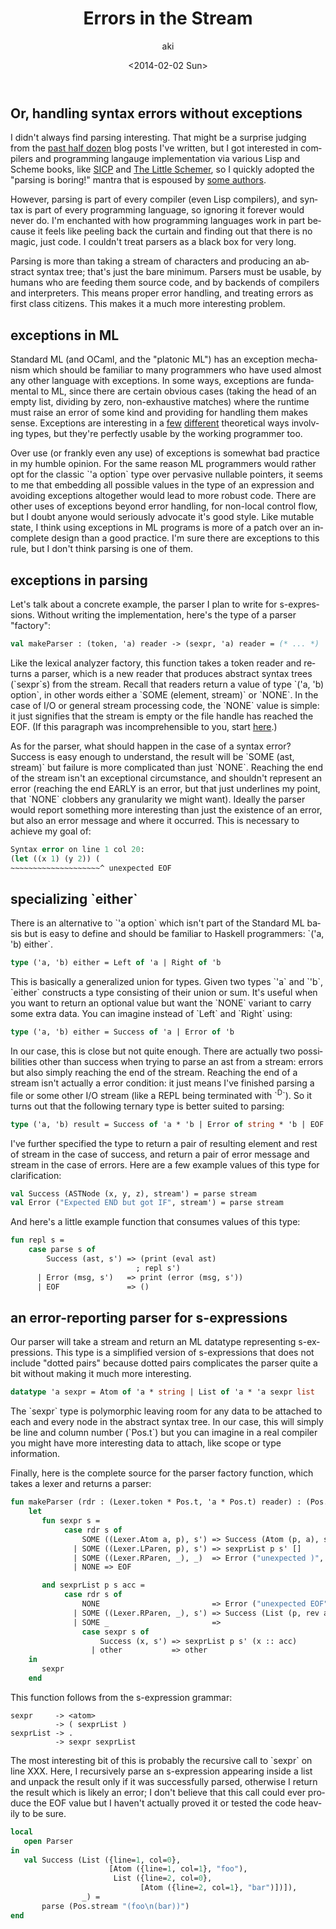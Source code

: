 #+TITLE: Errors in the Stream
#+DATE: <2014-02-02 Sun>
#+AUTHOR: aki
#+EMAIL: aki@utahraptor
#+OPTIONS: ':nil *:t -:t ::t <:t H:3 \n:nil ^:t arch:headline
#+OPTIONS: author:t c:nil creator:comment d:(not LOGBOOK) date:t e:t
#+OPTIONS: email:nil f:t inline:t num:t p:nil pri:nil stat:t tags:t
#+OPTIONS: tasks:t tex:t timestamp:t toc:t todo:t |:t
#+CREATOR: Emacs 24.3.1 (Org mode 8.0.3)
#+DESCRIPTION:
#+EXCLUDE_TAGS: noexport
#+KEYWORDS:
#+LANGUAGE: en
#+SELECT_TAGS: export

** Or, handling syntax errors without exceptions

I didn't always find parsing interesting. That might be a surprise judging from the [[http://spacemanaki.com/blog/archives/][past half dozen]] blog posts I've written, but I got interested in compilers and programming langauge implementation via various Lisp and Scheme books, like [[http://spacemanaki.com/blog/2010/10/23/The-Wizard-Book/][SICP]] and [[http://spacemanaki.com/blog/2010/07/05/The-Little-Schemer/][The Little Schemer]], so I quickly adopted the "parsing is boring!" mantra that is espoused by [[http://cs.brown.edu/courses/cs173/2012/book/Everything__We_Will_Say__About_Parsing.html][some authors]].

However, parsing is part of every compiler (even Lisp compilers), and syntax is part of every programming language, so ignoring it forever would never do. I'm enchanted with how programming languages work in part because it feels like peeling back the curtain and finding out that there is no magic, just code. I couldn't treat parsers as a black box for very long.

Parsing is more than taking a stream of characters and producing an abstract syntax tree; that's just the bare minimum. Parsers must be usable, by humans who are feeding them source code, and by backends of compilers and interpreters. This means proper error handling, and treating errors as first class citizens. This makes it a much more interesting problem.

** exceptions in ML

Standard ML (and OCaml, and the "platonic ML") has an exception mechanism which should be familiar to many programmers who have used almost any other language with exceptions. In some ways, exceptions are fundamental to ML, since there are certain obvious cases (taking the head of an empty list, dividing by zero, non-exhaustive matches) where the runtime must raise an error of some kind and providing for handling them makes sense. Exceptions are interesting in a [[http://mlton.org/GenerativeException][few]] [[http://mlton.org/UniversalType][different]] theoretical ways involving types, but they're perfectly usable by the working programmer too.

Over use (or frankly even any use) of exceptions is somewhat bad practice in my humble opinion. For the same reason ML programmers would rather opt for the classic `'a option` type over pervasive nullable pointers, it seems to me that embedding all possible values in the type of an expression and avoiding exceptions altogether would lead to more robust code. There are other uses of exceptions beyond error handling, for non-local control flow, but I doubt anyone would seriously advocate it's good style. Like mutable state, I think using exceptions in ML programs is more of a patch over an incomplete design than a good practice. I'm sure there are exceptions to this rule, but I don't think parsing is one of them.

** exceptions in parsing

Let's talk about a concrete example, the parser I plan to write for s-expressions. Without writing the implementation, here's the type of a parser "factory":

#+BEGIN_SRC sml
  val makeParser : (token, 'a) reader -> (sexpr, 'a) reader = (* ... *)
#+END_SRC

Like the lexical analyzer factory, this function takes a token reader and returns a parser, which is a new reader that produces abstract syntax trees (`sexpr`s) from the stream. Recall that readers return a value of type `('a, 'b) option`, in other words either a `SOME (element, stream)` or `NONE`. In the case of I/O or general stream processing code, the `NONE` value is simple: it just signifies that the stream is empty or the file handle has reached the EOF. (If this paragraph was incomprehensible to you, start [[http://spacemanaki.com/blog/2013/08/31/Polymorphic-streams-in-ML/][here]].)

As for the parser, what should happen in the case of a syntax error? Success is easy enough to understand, the result will be `SOME (ast, stream)` but failure is more complicated than just `NONE`. Reaching the end of the stream isn't an exceptional circumstance, and shouldn't represent an error (reaching the end EARLY is an error, but that just underlines my point, that `NONE` clobbers any granularity we might want). Ideally the parser would report something more interesting than just the existence of an error, but also an error message and where it occurred. This is necessary to achieve my goal of:

#+BEGIN_SRC scheme
  Syntax error on line 1 col 20:
  (let ((x 1) (y 2)) (
  ~~~~~~~~~~~~~~~~~~~~^ unexpected EOF
#+END_SRC

** specializing `either`

There is an alternative to `'a option` which isn't part of the Standard ML basis but is easy to define and should be familiar to Haskell programmers: `('a, 'b) either`.

#+BEGIN_SRC sml
  type ('a, 'b) either = Left of 'a | Right of 'b
#+END_SRC

This is basically a generalized union for types. Given two types `'a` and `'b`, `either` constructs a type consisting of their union or sum. It's useful when you want to return an optional value but want the `NONE` variant to carry some extra data. You can imagine instead of `Left` and `Right` using:

#+BEGIN_SRC sml
  type ('a, 'b) either = Success of 'a | Error of 'b
#+END_SRC

In our case, this is close but not quite enough. There are actually two possibilities other than success when trying to parse an ast from a stream: errors but also simply reaching the end of the stream. Reaching the end of a stream isn't actually a error condition: it just means I've finished parsing a file or some other I/O stream (like a REPL being terminated with `^D`). So it turns out that the following ternary type is better suited to parsing:

#+BEGIN_SRC sml
  type ('a, 'b) result = Success of 'a * 'b | Error of string * 'b | EOF
#+END_SRC

I've further specified the type to return a pair of resulting element and rest of stream in the case of success, and return a pair of error message and stream in the case of errors. Here are a few example values of this type for clarification:

#+BEGIN_SRC sml
  val Success (ASTNode (x, y, z), stream') = parse stream
  val Error ("Expected END but got IF", stream') = parse stream
#+END_SRC

And here's a little example function that consumes values of this type:

#+BEGIN_SRC sml
  fun repl s =
      case parse s of
          Success (ast, s') => (print (eval ast)
                              ; repl s')
        | Error (msg, s')   => print (error (msg, s'))
        | EOF               => ()
#+END_SRC

** an error-reporting parser for s-expressions

Our parser will take a stream and return an ML datatype representing s-expressions. This type is a simplified version of s-expressions that does not include "dotted pairs" because dotted pairs complicates the parser quite a bit without making it much more interesting.

#+BEGIN_SRC sml
  datatype 'a sexpr = Atom of 'a * string | List of 'a * 'a sexpr list
#+END_SRC

The `sexpr` type is polymorphic leaving room for any data to be attached to each and every node in the abstract syntax tree. In our case, this will simply be line and column number (`Pos.t`) but you can imagine in a real compiler you might have more interesting data to attach, like scope or type information.

Finally, here is the complete source for the parser factory function, which takes a lexer and returns a parser:

#+BEGIN_SRC sml
  fun makeParser (rdr : (Lexer.token * Pos.t, 'a * Pos.t) reader) : (Pos.t sexpr, 'a * Pos.t) parser =
      let
         fun sexpr s =
              case rdr s of
                  SOME ((Lexer.Atom a, p), s') => Success (Atom (p, a), s')
                | SOME ((Lexer.LParen, p), s') => sexprList p s' []
                | SOME ((Lexer.RParen, _), _)  => Error ("unexpected )", s)
                | NONE => EOF
  
         and sexprList p s acc =
              case rdr s of
                  NONE                         => Error ("unexpected EOF", s)
                | SOME ((Lexer.RParen, _), s') => Success (List (p, rev acc), s')
                | SOME _                       =>
                  case sexpr s of
                      Success (x, s') => sexprList p s' (x :: acc)
                    | other           => other
      in
         sexpr
      end
#+END_SRC

This function follows from the s-expression grammar:

#+BEGIN_SRC
  sexpr     -> <atom>
            -> ( sexprList )
  sexprList -> .
            -> sexpr sexprList
#+END_SRC

The most interesting bit of this is probably the recursive call to `sexpr` on line XXX. Here, I recursively parse an s-expression appearing inside a list and unpack the result only if it was successfully parsed, otherwise I return the result which is likely an error; I don't believe that this call could ever produce the EOF value but I haven't actually proved it or tested the code heavily to be sure.

#+BEGIN_SRC sml
  local
     open Parser
  in
     val Success (List ({line=1, col=0},
                        [Atom ({line=1, col=1}, "foo"),
                         List ({line=2, col=0},
                               [Atom ({line=2, col=1}, "bar")])]),
                  _) =
         parse (Pos.stream "(foo\n(bar))")
  end
#+END_SRC
